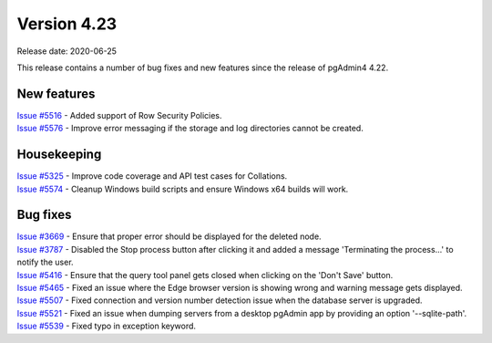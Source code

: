 ************
Version 4.23
************

Release date: 2020-06-25

This release contains a number of bug fixes and new features since the release of pgAdmin4 4.22.

New features
************

| `Issue #5516 <https://redmine.postgresql.org/issues/5516>`_ -  Added support of Row Security Policies.
| `Issue #5576 <https://redmine.postgresql.org/issues/5576>`_ -  Improve error messaging if the storage and log directories cannot be created.

Housekeeping
************

| `Issue #5325 <https://redmine.postgresql.org/issues/5325>`_ -  Improve code coverage and API test cases for Collations.
| `Issue #5574 <https://redmine.postgresql.org/issues/5574>`_ -  Cleanup Windows build scripts and ensure Windows x64 builds will work.

Bug fixes
*********

| `Issue #3669 <https://redmine.postgresql.org/issues/3669>`_ -  Ensure that proper error should be displayed for the deleted node.
| `Issue #3787 <https://redmine.postgresql.org/issues/3787>`_ -  Disabled the Stop process button after clicking it and added a message 'Terminating the process...' to notify the user.
| `Issue #5416 <https://redmine.postgresql.org/issues/5416>`_ -  Ensure that the query tool panel gets closed when clicking on the 'Don't Save' button.
| `Issue #5465 <https://redmine.postgresql.org/issues/5465>`_ -  Fixed an issue where the Edge browser version is showing wrong and warning message gets displayed.
| `Issue #5507 <https://redmine.postgresql.org/issues/5507>`_ -  Fixed connection and version number detection issue when the database server is upgraded.
| `Issue #5521 <https://redmine.postgresql.org/issues/5521>`_ -  Fixed an issue when dumping servers from a desktop pgAdmin app by providing an option '--sqlite-path'.
| `Issue #5539 <https://redmine.postgresql.org/issues/5539>`_ -  Fixed typo in exception keyword.